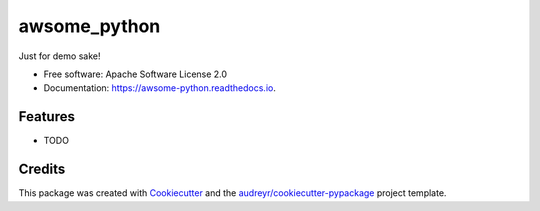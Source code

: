 =============
awsome_python
=============


.. image:: https://img.shields.io/pypi/v/awsome_python.svg
        :target: https://pypi.python.org/pypi/awsome_python

.. image:: https://img.shields.io/travis/vishal-yadav/awsome_python.svg
        :target: https://travis-ci.com/vishal-yadav/awsome_python

.. image:: https://readthedocs.org/projects/awsome-python/badge/?version=latest
        :target: https://awsome-python.readthedocs.io/en/latest/?badge=latest
        :alt: Documentation Status




Just for demo sake!


* Free software: Apache Software License 2.0
* Documentation: https://awsome-python.readthedocs.io.


Features
--------

* TODO

Credits
-------

This package was created with Cookiecutter_ and the `audreyr/cookiecutter-pypackage`_ project template.

.. _Cookiecutter: https://github.com/audreyr/cookiecutter
.. _`audreyr/cookiecutter-pypackage`: https://github.com/audreyr/cookiecutter-pypackage
